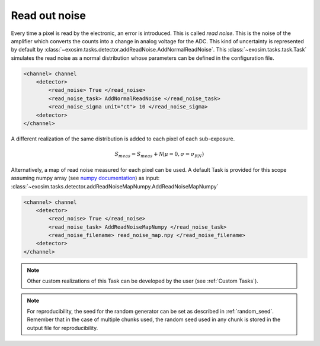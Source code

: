 .. _readnoise:

===================================
Read out noise
===================================

Every time a pixel is read by the electronic, an error is introduced. This is called `read noise`.
This is the noise of the amplifier which converts the counts into a change in analog voltage for the ADC.
This kind of uncertainty is represented by default by  :class:`~exosim.tasks.detector.addReadNoise.AddNormalReadNoise`.
This :class:`~exosim.tasks.task.Task` simulates the read noise as a normal distribution whose parameters can be defined in the configuration file.

.. code-block:: xml

    <channel> channel
        <detector>
            <read_noise> True </read_noise>
            <read_noise_task> AddNormalReadNoise </read_noise_task>
            <read_noise_sigma unit="ct"> 10 </read_noise_sigma>
        <detector>
    </channel>

A different realization of the same distribution is added to each pixel of each sub-exposure.

.. math::
    S_{meas} = S_{meas} + \mathcal{N}(\mu = 0, \sigma = \sigma_{RN})

Alternatively, a map of read noise measured for each pixel can be used. A default Task is provided for this scope assuming numpy array (see `numpy documentation <https://numpy.org/devdocs/reference/generated/numpy.lib.format.html>`_) as input: :class:`~exosim.tasks.detector.addReadNoiseMapNumpy.AddReadNoiseMapNumpy`

.. code-block:: xml

    <channel> channel
        <detector>
            <read_noise> True </read_noise>
            <read_noise_task> AddReadNoiseMapNumpy </read_noise_task>
            <read_noise_filename> read_noise_map.npy </read_noise_filename>
        <detector>
    </channel>
    
.. note::
    Other custom realizations of this Task can be developed by the user (see :ref:`Custom Tasks`).

.. note::
    For reproducibility, the seed for the random generator can be set as described in :ref:`random_seed`. 
    Remember that in the case of multiple chunks used, the random seed used in any chunk is stored in the output file for reproducibility.
